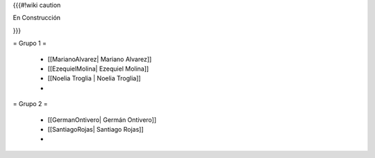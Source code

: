 {{{#!wiki caution

En Construcción 





}}}

= Grupo 1 =

 * [[MarianoAlvarez| Mariano Alvarez]]
 
 * [[EzequielMolina| Ezequiel Molina]]
 
 * [[Noelia Troglia | Noelia Troglia]]
 * 
 

= Grupo 2 =

 * [[GermanOntivero| Germán Ontivero]]
 
 * [[SantiagoRojas| Santiago Rojas]]

 * 
